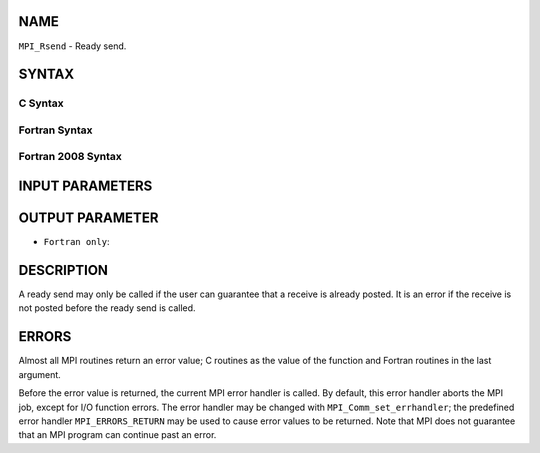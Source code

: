NAME
----

``MPI_Rsend`` - Ready send.

SYNTAX
------

C Syntax
~~~~~~~~

.. code-block:: c
   :linenos:

   #include <mpi.h>
   int MPI_Rsend(const void *buf, int count, MPI_Datatype datatype, int dest,
   	int tag, MPI_Comm comm)

Fortran Syntax
~~~~~~~~~~~~~~

.. code-block:: fortran
   :linenos:

   USE MPI
   ! or the older form: INCLUDE 'mpif.h'
   MPI_RSEND(BUF, COUNT, DATATYPE, DEST, TAG, COMM, IERROR)
   	<type>	BUF(*)
   	INTEGER	COUNT, DATATYPE, DEST, TAG, COMM, IERROR

Fortran 2008 Syntax
~~~~~~~~~~~~~~~~~~~

.. code-block:: fortran
   :linenos:

   USE mpi_f08
   MPI_Rsend(buf, count, datatype, dest, tag, comm, ierror)
   	TYPE(*), DIMENSION(..), INTENT(IN) :: buf
   	INTEGER, INTENT(IN) :: count, dest, tag
   	TYPE(MPI_Datatype), INTENT(IN) :: datatype
   	TYPE(MPI_Comm), INTENT(IN) :: comm
   	INTEGER, OPTIONAL, INTENT(OUT) :: ierror

INPUT PARAMETERS
----------------







OUTPUT PARAMETER
----------------

* ``Fortran only``: 

DESCRIPTION
-----------

A ready send may only be called if the user can guarantee that a receive
is already posted. It is an error if the receive is not posted before
the ready send is called.

ERRORS
------

Almost all MPI routines return an error value; C routines as the value
of the function and Fortran routines in the last argument.

Before the error value is returned, the current MPI error handler is
called. By default, this error handler aborts the MPI job, except for
I/O function errors. The error handler may be changed with
``MPI_Comm_set_errhandler``; the predefined error handler ``MPI_ERRORS_RETURN``
may be used to cause error values to be returned. Note that MPI does not
guarantee that an MPI program can continue past an error.
